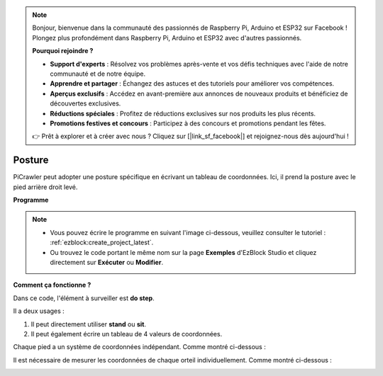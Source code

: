 .. note:: 

    Bonjour, bienvenue dans la communauté des passionnés de Raspberry Pi, Arduino et ESP32 sur Facebook ! Plongez plus profondément dans Raspberry Pi, Arduino et ESP32 avec d'autres passionnés.

    **Pourquoi rejoindre ?**

    - **Support d'experts** : Résolvez vos problèmes après-vente et vos défis techniques avec l'aide de notre communauté et de notre équipe.
    - **Apprendre et partager** : Échangez des astuces et des tutoriels pour améliorer vos compétences.
    - **Aperçus exclusifs** : Accédez en avant-première aux annonces de nouveaux produits et bénéficiez de découvertes exclusives.
    - **Réductions spéciales** : Profitez de réductions exclusives sur nos produits les plus récents.
    - **Promotions festives et concours** : Participez à des concours et promotions pendant les fêtes.

    👉 Prêt à explorer et à créer avec nous ? Cliquez sur [|link_sf_facebook|] et rejoignez-nous dès aujourd'hui !

.. _ezb_pose:

Posture
===============

PiCrawler peut adopter une posture spécifique en écrivant un tableau de coordonnées. Ici, il prend la posture avec le pied arrière droit levé.

.. image:: ../python/img/4cood.A.png

**Programme**

.. note:: 

    * Vous pouvez écrire le programme en suivant l'image ci-dessous, veuillez consulter le tutoriel : :ref:`ezblock:create_project_latest`.
    * Ou trouvez le code portant le même nom sur la page **Exemples** d'EzBlock Studio et cliquez directement sur **Exécuter** ou **Modifier**.

.. image:: img/dostep.png


**Comment ça fonctionne ?**

Dans ce code, l'élément à surveiller est **do step**.

Il a deux usages :

1. Il peut directement utiliser **stand** ou **sit**.

2. Il peut également écrire un tableau de 4 valeurs de coordonnées.

Chaque pied a un système de coordonnées indépendant. Comme montré ci-dessous :

.. image:: ../python/img/4cood.png

Il est nécessaire de mesurer les coordonnées de chaque orteil individuellement. Comme montré ci-dessous :

.. image:: ../python/img/1cood.png
